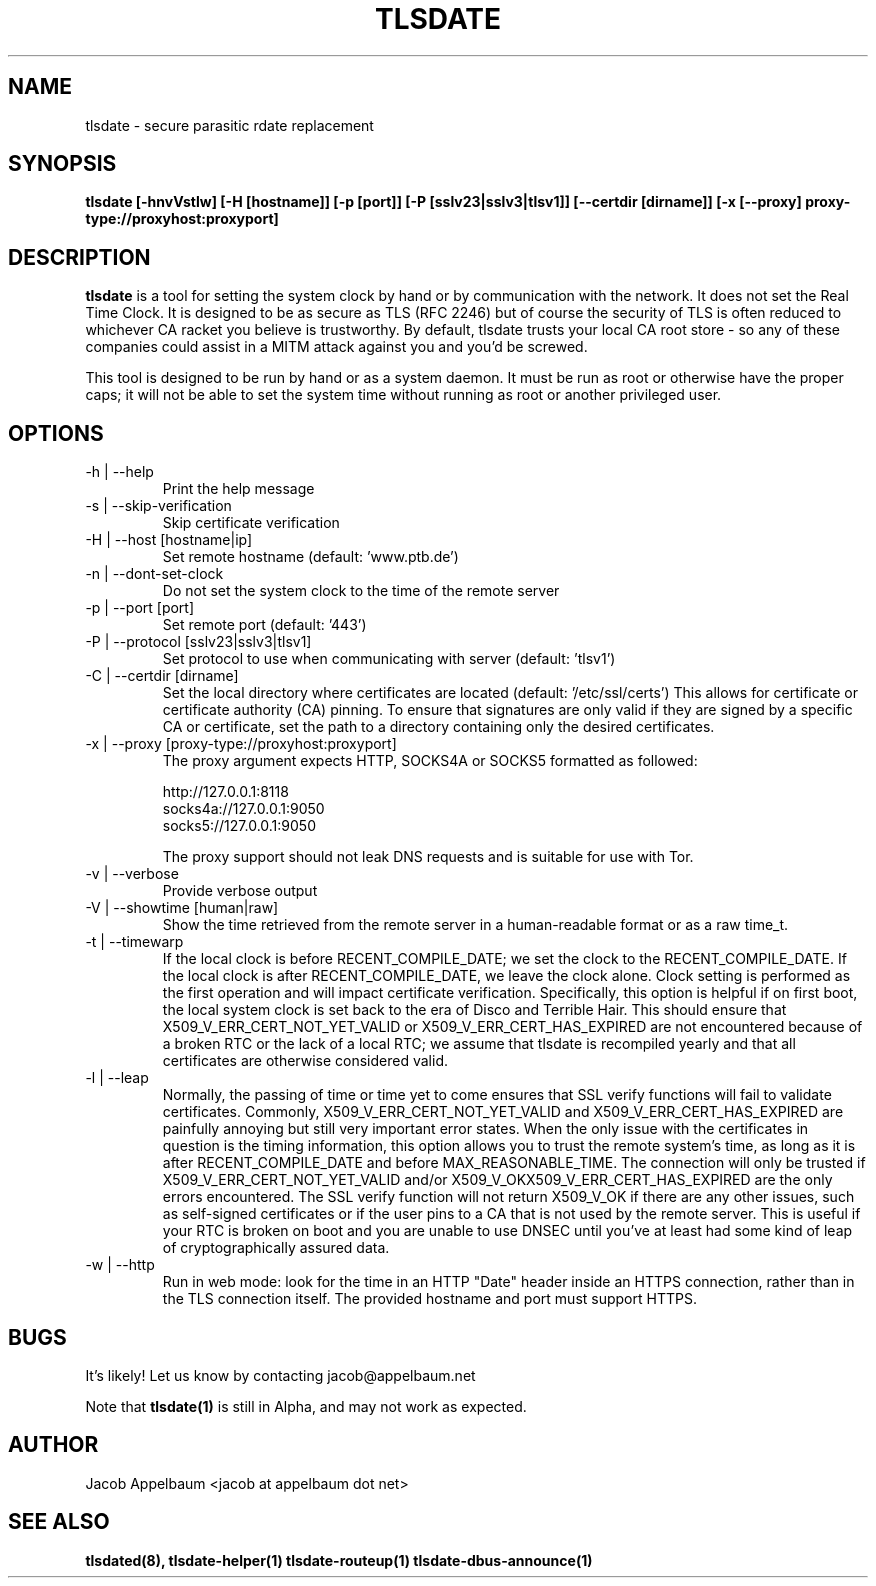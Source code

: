 .\" Process this file with
.\" groff -man -Tascii foo.1
.\"
.TH TLSDATE 1 "OCTOBER 2012" Linux "User Manuals"
.SH NAME
tlsdate \- secure parasitic rdate replacement
.SH SYNOPSIS
.B tlsdate [\-hnvVstlw] [\-H [hostname]] [\-p [port]] [\-P [sslv23|sslv3|tlsv1]] \
[\-\-certdir [dirname]] [\-x [\-\-proxy] proxy\-type://proxyhost:proxyport]
.SH DESCRIPTION
.B tlsdate
is a tool for setting the system clock by hand or by communication
with the network. It does not set the Real Time Clock. It is designed to be as
secure as TLS (RFC 2246) but of course the security of TLS is often reduced to
whichever CA racket you believe is trustworthy. By default, tlsdate trusts your
local CA root store - so any of these companies could assist in a MITM attack
against you and you'd be screwed.

This tool is designed to be run by hand or as a system daemon. It must be
run as root or otherwise have the proper caps; it will not be able to set
the system time without running as root or another privileged user.
.SH OPTIONS
.IP "\-h | \-\-help"
Print the help message
.IP "\-s | \-\-skip\-verification"
Skip certificate verification
.IP "\-H | \-\-host [hostname|ip]"
Set remote hostname (default: 'www.ptb.de')
.IP "\-n | \-\-dont\-set\-clock"
Do not set the system clock to the time of the remote server
.IP "\-p | \-\-port [port]"
Set remote port (default: '443')
.IP "\-P | \-\-protocol [sslv23|sslv3|tlsv1]"
Set protocol to use when communicating with server (default: 'tlsv1')
.IP "\-C | \-\-certdir [dirname]"
Set the local directory where certificates are located
(default: '/etc/ssl/certs')
This allows for certificate or certificate authority (CA) pinning. To ensure
that signatures are only valid if they are signed by a specific CA or
certificate, set the path to a directory containing only the desired
certificates.
.IP "\-x | \-\-proxy [proxy\-type://proxyhost:proxyport]"
The proxy argument expects HTTP, SOCKS4A or SOCKS5 formatted as followed:

 http://127.0.0.1:8118
 socks4a://127.0.0.1:9050
 socks5://127.0.0.1:9050

The proxy support should not leak DNS requests and is suitable for use with Tor.
.IP "\-v | \-\-verbose"
Provide verbose output
.IP "\-V | \-\-showtime [human|raw]"
Show the time retrieved from the remote server in a human-readable format or as
a raw time_t.
.IP "\-t | \-\-timewarp"
If the local clock is before RECENT_COMPILE_DATE; we set the clock to the
RECENT_COMPILE_DATE. If the local clock is after RECENT_COMPILE_DATE, we leave
the clock alone. Clock setting is performed as the first operation and will
impact certificate verification. Specifically, this option is helpful if on
first boot, the local system clock is set back to the era of Disco and Terrible
Hair. This should ensure that X509_V_ERR_CERT_NOT_YET_VALID or
X509_V_ERR_CERT_HAS_EXPIRED are not encountered because of a broken RTC or the
lack of a local RTC; we assume that tlsdate is recompiled yearly and that all
certificates are otherwise considered valid.
.IP "\-l | \-\-leap"
Normally, the passing of time or time yet to come ensures that SSL verify
functions will fail to validate certificates. Commonly,
X509_V_ERR_CERT_NOT_YET_VALID and X509_V_ERR_CERT_HAS_EXPIRED are painfully
annoying but still very important error states. When the only issue with the
certificates in question is the timing information, this option allows you to
trust the remote system's time, as long as it is after RECENT_COMPILE_DATE and
before MAX_REASONABLE_TIME. The connection will only be trusted if
X509_V_ERR_CERT_NOT_YET_VALID and/or X509_V_OKX509_V_ERR_CERT_HAS_EXPIRED are
the only errors encountered. The SSL verify function will not return X509_V_OK
if there are any other issues, such as self-signed certificates or if the user
pins to a CA that is not used by the remote server. This is useful if your RTC
is broken on boot and you are unable to use DNSEC until you've at least had
some kind of leap of cryptographically assured data.
.IP "\-w | \-\-http"
Run in web mode: look for the time in an HTTP "Date" header inside an
HTTPS connection, rather than in the TLS connection itself.  The provided
hostname and port must support HTTPS.
.SH BUGS
It's likely! Let us know by contacting jacob@appelbaum.net

Note that
.B tlsdate(1)
is still in Alpha, and may not work as expected.
.SH AUTHOR
Jacob Appelbaum <jacob at appelbaum dot net>
.SH "SEE ALSO"
.B tlsdated(8),
.B tlsdate-helper(1)
.B tlsdate-routeup(1)
.B tlsdate-dbus-announce(1)
